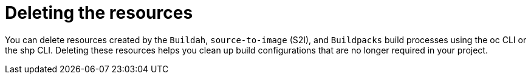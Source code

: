 :_mod-docs-content-type: CONCEPT
[id="ob-deleting-the-resources_{context}"]
= Deleting the resources

You can delete resources created by the `Buildah`, `source-to-image` (S2I), and `Buildpacks` build processes using the oc CLI or the shp CLI. Deleting these resources helps you clean up build configurations that are no longer required in your project.